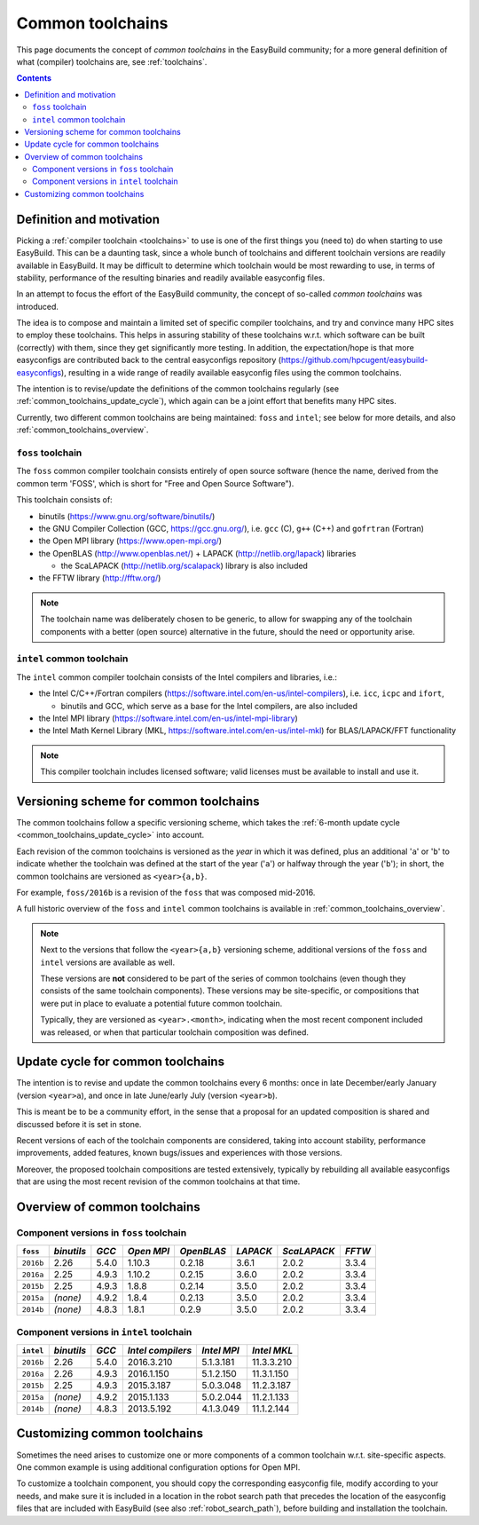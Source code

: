.. _common_toolchains:

Common toolchains
=================

This page documents the concept of *common toolchains* in the EasyBuild community;
for a more general definition of what (compiler) toolchains are, see :ref:`toolchains`.

.. contents::
    :depth: 3
    :backlinks: none


.. _common_toolchains_what:

Definition and motivation
-------------------------

Picking a :ref:`compiler toolchain <toolchains>` to use is one of the first things you (need to) do when starting to use EasyBuild.
This can be a daunting task, since a whole bunch of toolchains and different toolchain versions
are readily available in EasyBuild. It may be difficult to determine which toolchain would be most rewarding to use,
in terms of stability, performance of the resulting binaries and readily available easyconfig files.

In an attempt to focus the effort of the EasyBuild community,
the concept of so-called *common toolchains* was introduced.

The idea is to compose and maintain a limited set of specific compiler toolchains,
and try and convince many HPC sites to employ these toolchains.
This helps in assuring stability of these toolchains w.r.t. which software can be built (correctly) with them,
since they get significantly more testing. In addition, the expectation/hope is that more easyconfigs are
contributed back to the central easyconfigs repository (https://github.com/hpcugent/easybuild-easyconfigs),
resulting in a wide range of readily available easyconfig files using the common toolchains.

The intention is to revise/update the definitions of the common toolchains regularly
(see :ref:`common_toolchains_update_cycle`), which again can be a joint effort
that benefits many HPC sites.

Currently, two different common toolchains are being maintained: ``foss`` and ``intel``;
see below for more details, and also :ref:`common_toolchains_overview`.


.. _common_toolchains_foss:

``foss`` toolchain
~~~~~~~~~~~~~~~~~~

The ``foss`` common compiler toolchain consists entirely of open source software (hence the name,
derived from the common term 'FOSS', which is short for "Free and Open Source Software").

This toolchain consists of:

* binutils (https://www.gnu.org/software/binutils/)

* the GNU Compiler Collection (GCC, https://gcc.gnu.org/),
  i.e. ``gcc`` (C), ``g++`` (C++) and ``gofrtran`` (Fortran)

* the Open MPI library (https://www.open-mpi.org/)

* the OpenBLAS (http://www.openblas.net/) + LAPACK (http://netlib.org/lapack) libraries

  * the ScaLAPACK (http://netlib.org/scalapack) library is also included

* the FFTW library (http://fftw.org/)

.. note:: The toolchain name was deliberately chosen to be generic, to allow for swapping
          any of the toolchain components with a better (open source) alternative in the future,
          should the need or opportunity arise.


.. _common_toolchains_intel:

``intel`` common toolchain
~~~~~~~~~~~~~~~~~~~~~~~~~~

The ``intel`` common compiler toolchain consists of the Intel compilers and libraries, i.e.:

* the Intel C/C++/Fortran compilers (https://software.intel.com/en-us/intel-compilers),
  i.e. ``icc``, ``icpc`` and ``ifort``,

  * binutils and GCC, which serve as a base for the Intel compilers, are also included

* the Intel MPI library (https://software.intel.com/en-us/intel-mpi-library)

* the Intel Math Kernel Library (MKL, https://software.intel.com/en-us/intel-mkl) for BLAS/LAPACK/FFT functionality

.. note:: This compiler toolchain includes licensed software;
          valid licenses must be available to install and use it.


.. _common_toolchains_versioning_scheme:

Versioning scheme for common toolchains
---------------------------------------

The common toolchains follow a specific versioning scheme, which takes the
:ref:`6-month update cycle <common_toolchains_update_cycle>` into account.

Each revision of the common toolchains is versioned as the *year* in which it
was defined, plus an additional '``a``' or '``b``' to indicate whether the toolchain
was defined at the start of the year ('``a``') or halfway through the year ('``b``');
in short, the common toolchains are versioned as ``<year>{a,b}``.

For example, ``foss/2016b`` is a revision of the ``foss`` that was composed mid-2016.

A full historic overview of the ``foss`` and ``intel`` common toolchains is
available in :ref:`common_toolchains_overview`.

.. note:: Next to the versions that follow the ``<year>{a,b}`` versioning scheme,
          additional versions of the ``foss`` and ``intel`` versions are available
          as well.

          These versions are **not** considered to be part of the series of common
          toolchains (even though they consists of the same toolchain components).
          These versions may be site-specific, or compositions that were put in
          place to evaluate a potential future common toolchain.

          Typically, they are versioned as ``<year>.<month>``, indicating when
          the most recent component included was released, or when that particular
          toolchain composition was defined.


.. _common_toolchains_update_cycle:

Update cycle for common toolchains
----------------------------------

The intention is to revise and update the common toolchains every 6 months:
once in late December/early January (version ``<year>a``),
and once in late June/early July (version ``<year>b``).

This is meant be to be a community effort, in the sense that a proposal
for an updated composition is shared and discussed before it is set in stone.

Recent versions of each of the toolchain components are considered, taking
into account stability, performance improvements, added features,
known bugs/issues and experiences with those versions.

Moreover, the proposed toolchain compositions are tested extensively,
typically by rebuilding all available easyconfigs that are using the
most recent revision of the common toolchains at that time.

.. _common_toolchains_overview:

Overview of common toolchains
-----------------------------

.. _common_toolchains_overview_foss:

Component versions in ``foss`` toolchain
~~~~~~~~~~~~~~~~~~~~~~~~~~~~~~~~~~~~~~~~

+----------------+-------------+-----------+------------+------------+------------+--------------+------------+
| ``foss``       | *binutils*  | *GCC*     | *Open MPI* | *OpenBLAS* | *LAPACK*   | *ScaLAPACK*  | *FFTW*     |
+================+=============+===========+============+============+============+==============+============+
| ``2016b``      | 2.26        | 5.4.0     | 1.10.3     | 0.2.18     | 3.6.1      | 2.0.2        | 3.3.4      |
+----------------+-------------+-----------+------------+------------+------------+--------------+------------+
| ``2016a``      | 2.25        | 4.9.3     | 1.10.2     | 0.2.15     | 3.6.0      | 2.0.2        | 3.3.4      |
+----------------+-------------+-----------+------------+------------+------------+--------------+------------+
| ``2015b``      | 2.25        | 4.9.3     | 1.8.8      | 0.2.14     | 3.5.0      | 2.0.2        | 3.3.4      |
+----------------+-------------+-----------+------------+------------+------------+--------------+------------+
| ``2015a``      | *(none)*    | 4.9.2     | 1.8.4      | 0.2.13     | 3.5.0      | 2.0.2        | 3.3.4      |
+----------------+-------------+-----------+------------+------------+------------+--------------+------------+
| ``2014b``      | *(none)*    | 4.8.3     | 1.8.1      | 0.2.9      | 3.5.0      | 2.0.2        | 3.3.4      |
+----------------+-------------+-----------+------------+------------+------------+--------------+------------+

.. _common_toolchains_overview_intel:

Component versions in ``intel`` toolchain
~~~~~~~~~~~~~~~~~~~~~~~~~~~~~~~~~~~~~~~~~


+----------------+-------------+-----------+--------------------+-------------+--------------+
| ``intel``      | *binutils*  | *GCC*     | *Intel compilers*  | *Intel MPI* | *Intel MKL*  |
+================+=============+===========+====================+=============+==============+
| ``2016b``      | 2.26        | 5.4.0     | 2016.3.210         | 5.1.3.181   | 11.3.3.210   |
+----------------+-------------+-----------+--------------------+-------------+--------------+
| ``2016a``      | 2.26        | 4.9.3     | 2016.1.150         | 5.1.2.150   | 11.3.1.150   |
+----------------+-------------+-----------+--------------------+-------------+--------------+
| ``2015b``      | 2.25        | 4.9.3     | 2015.3.187         | 5.0.3.048   | 11.2.3.187   |
+----------------+-------------+-----------+--------------------+-------------+--------------+
| ``2015a``      | *(none)*    | 4.9.2     | 2015.1.133         | 5.0.2.044   | 11.2.1.133   |
+----------------+-------------+-----------+--------------------+-------------+--------------+
| ``2014b``      | *(none)*    | 4.8.3     | 2013.5.192         | 4.1.3.049   | 11.1.2.144   |
+----------------+-------------+-----------+--------------------+-------------+--------------+


.. _common_toolchains_customizing:

Customizing common toolchains
-----------------------------


Sometimes the need arises to customize one or more components of a common toolchain w.r.t. site-specific aspects.
One common example is using additional configuration options for Open MPI.

To customize a toolchain component, you should copy the corresponding easyconfig file,
modify according to your needs, and make sure it is included in a location in the robot search path
that precedes the location of the easyconfig files that are included with EasyBuild
(see also :ref:`robot_search_path`), before building and installation the toolchain.
